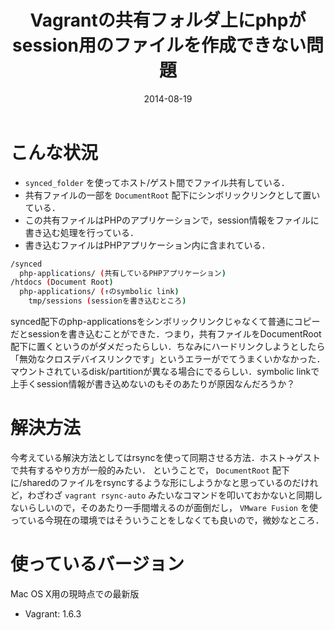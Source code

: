 #+LAYOUT: post
#+TITLE: Vagrantの共有フォルダ上にphpがsession用のファイルを作成できない問題
#+DATE: 2014-08-19
#+TAGS: vagrant

* こんな状況

- =synced_folder= を使ってホスト/ゲスト間でファイル共有している．
- 共有ファイルの一部を =DocumentRoot= 配下にシンボリックリンクとして置いている．
- この共有ファイルはPHPのアプリケーションで，session情報をファイルに書き込む処理を行っている．
- 書き込むファイルはPHPアプリケーション内に含まれている．

#+BEGIN_SRC bash
/synced
  php-applications/ (共有しているPHPアプリケーション)
/htdocs (Document Root)
  php-applications/ (↑のsymbolic link)
    tmp/sessions (sessionを書き込むところ)
#+END_SRC

synced配下のphp-applicationsをシンボリックリンクじゃなくて普通にコピーだとsessionを書き込むことができた．つまり，共有ファイルをDocumentRoot配下に置くというのがダメだったらしい．ちなみにハードリンクしようとしたら「無効なクロスデバイスリンクです」というエラーがでてうまくいかなかった．マウントされているdisk/partitionが異なる場合にでるらしい．symbolic linkで上手くsession情報が書き込めないのもそのあたりが原因なんだろうか？

* 解決方法

今考えている解決方法としてはrsyncを使って同期させる方法．ホスト→ゲストで共有するやり方が一般的みたい．
ということで， =DocumentRoot= 配下に/sharedのファイルをrsyncするような形にしようかなと思っているのだけれど，わざわざ =vagrant rsync-auto= みたいなコマンドを叩いておかないと同期しないらしいので，そのあたり一手間増えるのが面倒だし， =VMware Fusion= を使っている今現在の環境ではそういうことをしなくても良いので，微妙なところ．

* 使っているバージョン

Mac OS X用の現時点での最新版

- Vagrant: 1.6.3
